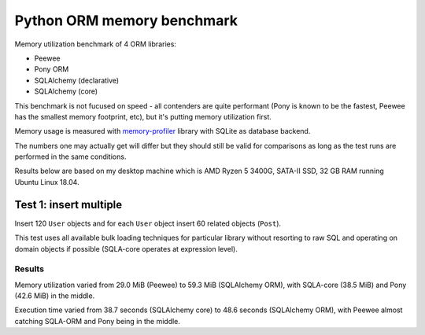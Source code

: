 Python ORM memory benchmark
===========================

Memory utilization benchmark of 4 ORM libraries:

* Peewee
* Pony ORM
* SQLAlchemy (declarative)
* SQLAlchemy (core)

This benchmark is not fucused on speed - all contenders are quite performant
(Pony is known to be the fastest, Peewee has the smallest memory footprint,
etc), but it's putting memory utilization first.

Memory usage is measured with
`memory-profiler <https://pypi.org/project/memory-profiler/>`_ library with
SQLite as database backend.

The numbers one may actually get will differ but they should still be valid
for comparisons as long as the test runs are performed in the same conditions.

Results below are based on my desktop machine which is AMD Ryzen 5 3400G,
SATA-II SSD, 32 GB RAM running Ubuntu Linux 18.04.

Test 1: insert multiple
-----------------------

Insert 120 ``User`` objects and for each ``User`` object insert 60 related
objects (``Post``).

This test uses all available bulk loading techniques for particular library
without resorting to raw SQL and operating on domain objects if possible
(SQLA-core operates at expression level).

Results
^^^^^^^

Memory utilization varied from 29.0 MiB (Peewee) to 59.3 MiB (SQLAlchemy ORM),
with SQLA-core (38.5 MiB) and Pony (42.6 MiB) in the middle.

Execution time varied from 38.7 seconds (SQLAlchemy core) to 48.6 seconds
(SQLAlchemy ORM), with Peewee almost catching SQLA-ORM and Pony being in the
middle.
